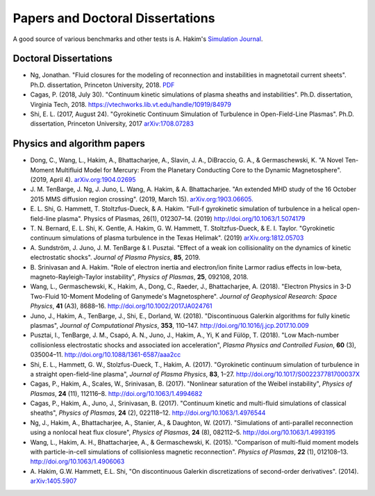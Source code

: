Papers and Doctoral Dissertations
+++++++++++++++++++++++++++++++++

A good source of various benchmarks and other tests is A. Hakim's
`Simulation Journal <http://ammar-hakim.org/sj/>`_.

Doctoral Dissertations
----------------------

- Ng, Jonathan. "Fluid closures for the modeling of reconnection and
  instabilities in magnetotail current sheets". Ph.D. dissertation,
  Princeton University, 2018.  `PDF
  <https://drive.google.com/file/d/1aNnwdSMcFJ8slLyfFtH67p-gHdi-2FRX/view?usp=sharing>`_

- Cagas, P. (2018, July 30). "Continuum kinetic simulations of plasma
  sheaths and instabilities". Ph.D. dissertation, Virginia Tech, 2018.
  https://vtechworks.lib.vt.edu/handle/10919/84979

- Shi, E. L. (2017, August 24). "Gyrokinetic Continuum Simulation of
  Turbulence in Open-Field-Line Plasmas". Ph.D. dissertation,
  Princeton University, 2017 `arXiv:1708.07283
  <https://arxiv.org/abs/1708.07283>`_

Physics and algorithm papers
----------------------------

- Dong, C., Wang, L., Hakim, A., Bhattacharjee, A., Slavin, J. A.,
  DiBraccio, G. A., & Germaschewski, K. "A Novel Ten-Moment Multifluid
  Model for Mercury: From the Planetary Conducting Core to the Dynamic
  Magnetosphere".  (2019, April 4). `arXiv.org:1904.02695
  <https://arxiv.org/abs/1904.02695>`_

- J. M. TenBarge, J. Ng, J. Juno, L. Wang, A. Hakim, &
  A. Bhattacharjee. "An extended MHD study of the 16 October 2015 MMS
  diffusion region crossing". (2019, March
  15). `arXiv.org:1903.06605. <https://arxiv.org/abs/1903.06605>`_

- E. L. Shi, G. Hammett, T. Stoltzfus-Dueck, &
  A. Hakim. "Full-f gyrokinetic simulation of turbulence in a helical
  open-field-line plasma". Physics of Plasmas, 26(1),
  012307–14. (2019) http://doi.org/10.1063/1.5074179

- T. N. Bernard, E. L. Shi, K. Gentle, A. Hakim, G. W. Hammett,
  T. Stoltzfus-Dueck, & E. I. Taylor. "Gyrokinetic continuum
  simulations of plasma turbulence in the Texas Helimak". (2019)
  `arXiv.org:1812.05703 <https://arxiv.org/abs/1812.05703>`_

- A. Sundström, J. Juno, J. M. TenBarge & I. Pusztai. "Effect of a
  weak ion collisionality on the dynamics of kinetic electrostatic
  shocks". *Journal of Plasma Physics*, **85**, 2019.

- B. Srinivasan and A. Hakim. "Role of electron inertia and
  electron/ion finite Larmor radius effects in low-beta,
  magneto-Rayleigh-Taylor instability", *Physics of Plasmas*, **25**,
  092108, 2018.

- Wang, L., Germaschewski, K., Hakim, A., Dong, C., Raeder, J.,
  Bhattacharjee, A. (2018). "Electron Physics in 3-D Two-Fluid
  10-Moment Modeling of Ganymede's Magnetosphere". *Journal of
  Geophysical Research: Space Physics*, **41** (A3),
  8688–16. http://doi.org/10.1002/2017JA024761

- Juno, J., Hakim, A., TenBarge, J., Shi, E.,
  Dorland, W. (2018). "Discontinuous Galerkin algorithms for fully
  kinetic plasmas", *Journal of Computational Physics*, **353**,
  110–147. http://doi.org/10.1016/j.jcp.2017.10.009

- Pusztai, I., TenBarge, J. M., Csapó, A. N., Juno, J., Hakim, A., Yi, K
  and Fülöp, T. (2018). "Low Mach-number collisionless electrostatic
  shocks and associated ion acceleration", *Plasma Physics and
  Controlled Fusion*, **60** (3),
  035004–11. http://doi.org/10.1088/1361-6587/aaa2cc

- Shi, E. L., Hammett, G. W., Stolzfus-Dueck, T.,
  Hakim, A. (2017). "Gyrokinetic continuum simulation of turbulence in
  a straight open-field-line plasma", *Journal of Plasma Physics*,
  **83**, 1–27. http://doi.org/10.1017/S002237781700037X

- Cagas, P., Hakim, A., Scales, W., Srinivasan, B. (2017). "Nonlinear
  saturation of the Weibel instability", *Physics of Plasmas*, **24**
  (11), 112116–8. http://doi.org/10.1063/1.4994682

- Cagas, P., Hakim, A., Juno, J., Srinivasan, B. (2017). "Continuum
  kinetic and multi-fluid simulations of classical sheaths", *Physics
  of Plasmas*, **24** (2), 022118–12. http://doi.org/10.1063/1.4976544

- Ng, J., Hakim, A., Bhattacharjee, A., Stanier, A., &
  Daughton, W. (2017). "Simulations of anti-parallel reconnection
  using a nonlocal heat flux closure", *Physics of Plasmas*,
  **24** (8), 082112–5. http://doi.org/10.1063/1.4993195

- Wang, L., Hakim, A. H., Bhattacharjee, A., &
  Germaschewski, K. (2015). "Comparison of multi-fluid moment models
  with particle-in-cell simulations of collisionless magnetic
  reconnection". *Physics of Plasmas*, **22** (1),
  012108–13. http://doi.org/10.1063/1.4906063

- A. Hakim, G.W. Hammett, E.L. Shi, "On discontinuous Galerkin
  discretizations of second-order
  derivatives". (2014). `arXiv:1405.5907 <https://arxiv.org/abs/1405.5907>`_

